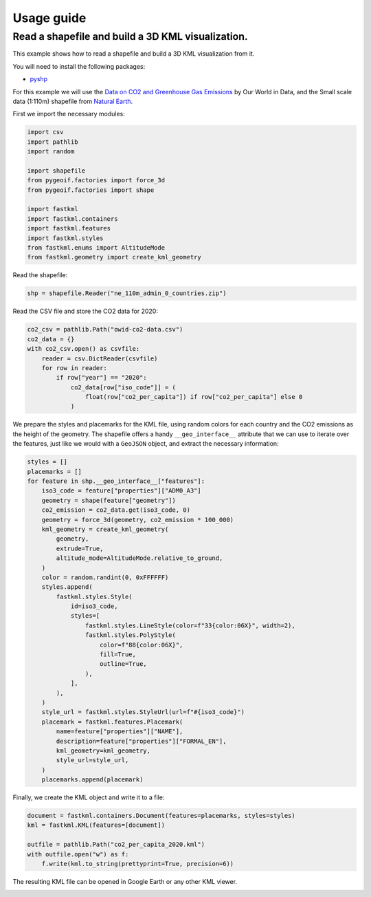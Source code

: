 Usage guide
===========

Read a shapefile and build a 3D KML visualization.
--------------------------------------------------

This example shows how to read a shapefile and build a 3D KML visualization from it.

You will need to install the following packages:

- `pyshp <https://pypi.org/project/pyshp/>`_

For this example we will use the
`Data on CO2 and Greenhouse Gas Emissions <https://github.com/owid/co2-data>`_ by
Our World in Data, and the Small scale data (1:110m) shapefile from
`Natural Earth <https://www.naturalearthdata.com/downloads/>`_.

First we import the necessary modules:

.. code-block:: python

    import csv
    import pathlib
    import random

    import shapefile
    from pygeoif.factories import force_3d
    from pygeoif.factories import shape

    import fastkml
    import fastkml.containers
    import fastkml.features
    import fastkml.styles
    from fastkml.enums import AltitudeMode
    from fastkml.geometry import create_kml_geometry


Read the shapefile:

.. code-block:: python

    shp = shapefile.Reader("ne_110m_admin_0_countries.zip")

Read the CSV file and store the CO2 data for 2020:

.. code-block:: python

    co2_csv = pathlib.Path("owid-co2-data.csv")
    co2_data = {}
    with co2_csv.open() as csvfile:
        reader = csv.DictReader(csvfile)
        for row in reader:
            if row["year"] == "2020":
                co2_data[row["iso_code"]] = (
                    float(row["co2_per_capita"]) if row["co2_per_capita"] else 0
                )


We prepare the styles and placemarks for the KML file, using random colors for each
country and the CO2 emissions as the height of the geometry. The shapefile offers
a handy ``__geo_interface__`` attribute that we can use to iterate over the features,
just like we would with a ``GeoJSON`` object, and extract the necessary information:

.. code-block:: python

    styles = []
    placemarks = []
    for feature in shp.__geo_interface__["features"]:
        iso3_code = feature["properties"]["ADM0_A3"]
        geometry = shape(feature["geometry"])
        co2_emission = co2_data.get(iso3_code, 0)
        geometry = force_3d(geometry, co2_emission * 100_000)
        kml_geometry = create_kml_geometry(
            geometry,
            extrude=True,
            altitude_mode=AltitudeMode.relative_to_ground,
        )
        color = random.randint(0, 0xFFFFFF)
        styles.append(
            fastkml.styles.Style(
                id=iso3_code,
                styles=[
                    fastkml.styles.LineStyle(color=f"33{color:06X}", width=2),
                    fastkml.styles.PolyStyle(
                        color=f"88{color:06X}",
                        fill=True,
                        outline=True,
                    ),
                ],
            ),
        )
        style_url = fastkml.styles.StyleUrl(url=f"#{iso3_code}")
        placemark = fastkml.features.Placemark(
            name=feature["properties"]["NAME"],
            description=feature["properties"]["FORMAL_EN"],
            kml_geometry=kml_geometry,
            style_url=style_url,
        )
        placemarks.append(placemark)


Finally, we create the KML object and write it to a file:

.. code-block:: python

    document = fastkml.containers.Document(features=placemarks, styles=styles)
    kml = fastkml.KML(features=[document])

    outfile = pathlib.Path("co2_per_capita_2020.kml")
    with outfile.open("w") as f:
        f.write(kml.to_string(prettyprint=True, precision=6))

The resulting KML file can be opened in Google Earth or any other KML viewer.

.. image:: co2-per-capita-2020.jpg
    :alt: CO2 emissions per capita in 2020
    :align: center
    :width: 800px
